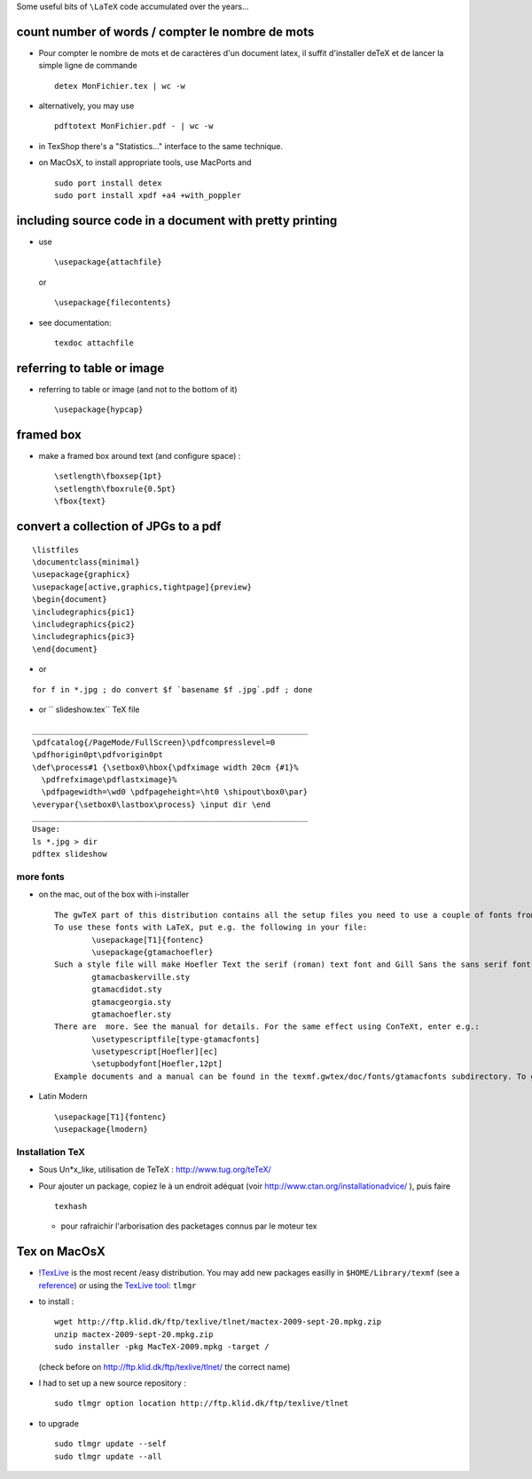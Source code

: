 .. title: Installation TeX
.. slug: 2009-08-19-Installation-TeX
.. date: 2009-08-19 13:36:57
.. type: text
.. tags: latex

Some useful bits of ``\LaTeX`` code accumulated over the years...

.. TEASER_END

count number of words / compter le nombre de mots
-------------------------------------------------

-  Pour compter le nombre de mots et de caractères d'un document latex,
   il suffit d'installer deTeX et de lancer la simple ligne de commande

   ::

       detex MonFichier.tex | wc -w

-  alternatively, you may use

   ::

       pdftotext MonFichier.pdf - | wc -w

-  in TexShop there's a "Statistics..."
   interface to the same technique.
-  on MacOsX, to install appropriate tools, use MacPorts and

   ::

       sudo port install detex
       sudo port install xpdf +a4 +with_poppler

including source code in a document with pretty printing
--------------------------------------------------------

-  use

   ::

       \usepackage{attachfile}

   or

   ::

       \usepackage{filecontents}

-  see documentation:

   ::

       texdoc attachfile

referring to table or image
---------------------------

-  referring to table or image (and not to the bottom of it)

   ::

         \usepackage{hypcap}

framed box
----------

-  make a framed box around text (and configure space) :

   ::

       \setlength\fboxsep{1pt}
       \setlength\fboxrule{0.5pt}
       \fbox{text}

convert a collection of JPGs to a pdf
-------------------------------------

::

    \listfiles
    \documentclass{minimal}
    \usepackage{graphicx}
    \usepackage[active,graphics,tightpage]{preview}
    \begin{document}
    \includegraphics{pic1}
    \includegraphics{pic2}
    \includegraphics{pic3}
    \end{document}

-  or

::

    for f in *.jpg ; do convert $f `basename $f .jpg`.pdf ; done

-  or `` slideshow.tex`` TeX file

::

    ___________________________________________________________
    \pdfcatalog{/PageMode/FullScreen}\pdfcompresslevel=0
    \pdfhorigin0pt\pdfvorigin0pt
    \def\process#1 {\setbox0\hbox{\pdfximage width 20cm {#1}%
      \pdfrefximage\pdflastximage}%
      \pdfpagewidth=\wd0 \pdfpageheight=\ht0 \shipout\box0\par}
    \everypar{\setbox0\lastbox\process} \input dir \end
    ___________________________________________________________
    Usage:
    ls *.jpg > dir
    pdftex slideshow


more fonts
==========

-  on the mac, out of the box with i-installer

   ::

       The gwTeX part of this distribution contains all the setup files you need to use a couple of fonts from your Mac. The setup has been created by Thomas A. Schmitz (he did the main work) and Adam Lindsay, hence the naming: gtamacfonts.
       To use these fonts with LaTeX, put e.g. the following in your file:
               \usepackage[T1]{fontenc}
               \usepackage{gtamachoefler}
       Such a style file will make Hoefler Text the serif (roman) text font and Gill Sans the sans serif font. The following basic styles are available:
               gtamacbaskerville.sty
               gtamacdidot.sty
               gtamacgeorgia.sty
               gtamachoefler.sty
       There are  more. See the manual for details. For the same effect using ConTeXt, enter e.g.:
               \usetypescriptfile[type-gtamacfonts]
               \usetypescript[Hoefler][ec]
               \setupbodyfont[Hoefler,12pt]
       Example documents and a manual can be found in the texmf.gwtex/doc/fonts/gtamacfonts subdirectory. To get the manual you can type "texdoc gtamacfonts" in a Terminal window.

-  Latin Modern

   ::

       \usepackage[T1]{fontenc}
       \usepackage{lmodern}

Installation TeX
================

-  Sous Un\*x\_like, utilisation de TeTeX :
   `http://www.tug.org/teTeX/ <http://www.tug.org/teTeX/>`__
-  Pour ajouter un package, copiez le à un endroit adéquat (voir
   `http://www.ctan.org/installationadvice/ <http://www.ctan.org/installationadvice/>`__
   ), puis faire

   ::

       texhash

   -  pour rafraichir l'arborisation des packetages connus par le moteur
      tex

Tex on MacOsX
-------------

-  !\ `TexLive <http://www.tug.org/mactex>`__ is the most recent /easy
   distribution. You may add new packages easilly in
   ``$HOME/Library/texmf`` (see a
   `reference <http://www.tug.org/mactex/whatgetsinstalledwhere.html>`__)
   or using the `TexLive tool <http://tug.org/texlive/tlmgr.html>`__:
   ``tlmgr``
-  to install :

   ::

       wget http://ftp.klid.dk/ftp/texlive/tlnet/mactex-2009-sept-20.mpkg.zip
       unzip mactex-2009-sept-20.mpkg.zip
       sudo installer -pkg MacTeX-2009.mpkg -target /

   (check before on
   `http://ftp.klid.dk/ftp/texlive/tlnet/ <http://ftp.klid.dk/ftp/texlive/tlnet/>`__
   the correct name)

-  I had to set up a new source repository :

   ::

       sudo tlmgr option location http://ftp.klid.dk/ftp/texlive/tlnet

-  to upgrade

   ::

       sudo tlmgr update --self
       sudo tlmgr update --all
